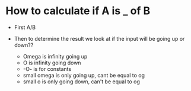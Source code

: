 * How to calculate if A is _ of B
:PROPERTIES:
:CUSTOM_ID: how-to-calculate-if-a-is-_-of-b
:END:
- First A/B

- Then to determine the result we look at if the input will be going up
  or down??

  - Omega is infinity going up
  - O is infinity going down
  - -O- is for constants
  - small omega is only going up, cant be equal to og
  - small o is only going down, can't be equal to og
